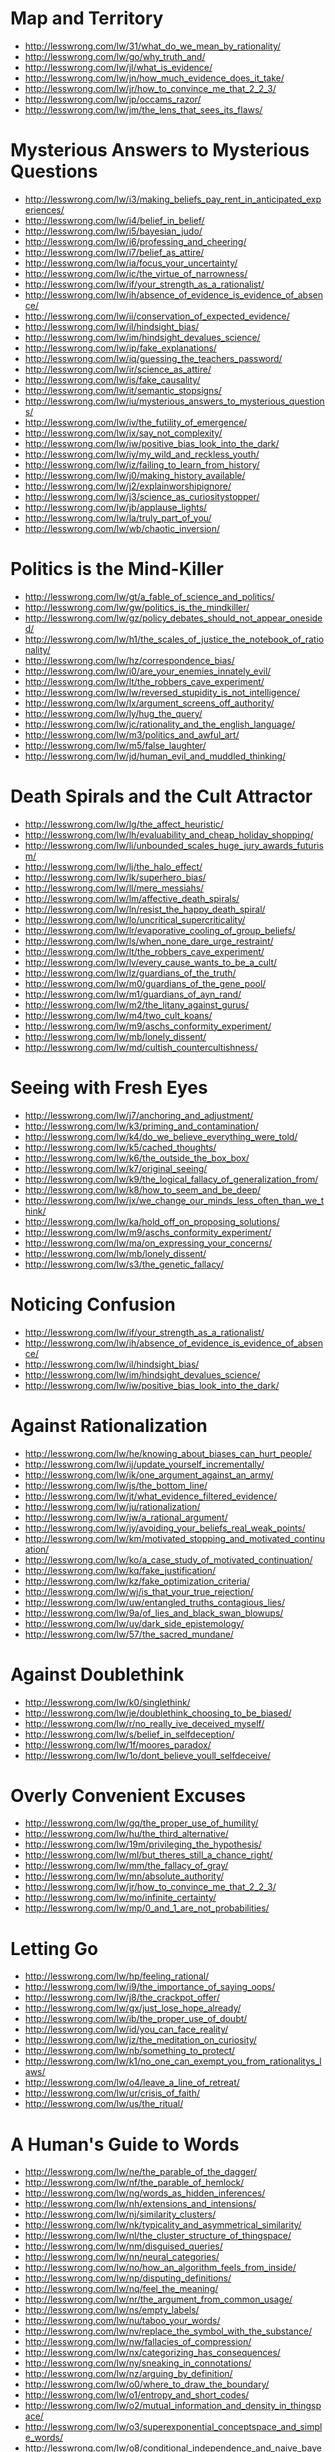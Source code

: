 * Map and Territory
  - http://lesswrong.com/lw/31/what_do_we_mean_by_rationality/
  - http://lesswrong.com/lw/go/why_truth_and/
  - http://lesswrong.com/lw/jl/what_is_evidence/
  - http://lesswrong.com/lw/jn/how_much_evidence_does_it_take/
  - http://lesswrong.com/lw/jr/how_to_convince_me_that_2_2_3/
  - http://lesswrong.com/lw/jp/occams_razor/
  - http://lesswrong.com/lw/jm/the_lens_that_sees_its_flaws/

* Mysterious Answers to Mysterious Questions
  - http://lesswrong.com/lw/i3/making_beliefs_pay_rent_in_anticipated_experiences/
  - http://lesswrong.com/lw/i4/belief_in_belief/
  - http://lesswrong.com/lw/i5/bayesian_judo/
  - http://lesswrong.com/lw/i6/professing_and_cheering/
  - http://lesswrong.com/lw/i7/belief_as_attire/
  - http://lesswrong.com/lw/ia/focus_your_uncertainty/
  - http://lesswrong.com/lw/ic/the_virtue_of_narrowness/
  - http://lesswrong.com/lw/if/your_strength_as_a_rationalist/
  - http://lesswrong.com/lw/ih/absence_of_evidence_is_evidence_of_absence/
  - http://lesswrong.com/lw/ii/conservation_of_expected_evidence/
  - http://lesswrong.com/lw/il/hindsight_bias/
  - http://lesswrong.com/lw/im/hindsight_devalues_science/
  - http://lesswrong.com/lw/ip/fake_explanations/
  - http://lesswrong.com/lw/iq/guessing_the_teachers_password/
  - http://lesswrong.com/lw/ir/science_as_attire/
  - http://lesswrong.com/lw/is/fake_causality/
  - http://lesswrong.com/lw/it/semantic_stopsigns/
  - http://lesswrong.com/lw/iu/mysterious_answers_to_mysterious_questions/
  - http://lesswrong.com/lw/iv/the_futility_of_emergence/
  - http://lesswrong.com/lw/ix/say_not_complexity/
  - http://lesswrong.com/lw/iw/positive_bias_look_into_the_dark/
  - http://lesswrong.com/lw/iy/my_wild_and_reckless_youth/
  - http://lesswrong.com/lw/iz/failing_to_learn_from_history/
  - http://lesswrong.com/lw/j0/making_history_available/
  - http://lesswrong.com/lw/j2/explainworshipignore/
  - http://lesswrong.com/lw/j3/science_as_curiositystopper/
  - http://lesswrong.com/lw/jb/applause_lights/
  - http://lesswrong.com/lw/la/truly_part_of_you/
  - http://lesswrong.com/lw/wb/chaotic_inversion/

* Politics is the Mind-Killer
  - http://lesswrong.com/lw/gt/a_fable_of_science_and_politics/
  - http://lesswrong.com/lw/gw/politics_is_the_mindkiller/
  - http://lesswrong.com/lw/gz/policy_debates_should_not_appear_onesided/
  - http://lesswrong.com/lw/h1/the_scales_of_justice_the_notebook_of_rationality/
  - http://lesswrong.com/lw/hz/correspondence_bias/
  - http://lesswrong.com/lw/i0/are_your_enemies_innately_evil/
  - http://lesswrong.com/lw/lt/the_robbers_cave_experiment/
  - http://lesswrong.com/lw/lw/reversed_stupidity_is_not_intelligence/
  - http://lesswrong.com/lw/lx/argument_screens_off_authority/
  - http://lesswrong.com/lw/ly/hug_the_query/
  - http://lesswrong.com/lw/jc/rationality_and_the_english_language/
  - http://lesswrong.com/lw/m3/politics_and_awful_art/
  - http://lesswrong.com/lw/m5/false_laughter/
  - http://lesswrong.com/lw/jd/human_evil_and_muddled_thinking/

* Death Spirals and the Cult Attractor
  - http://lesswrong.com/lw/lg/the_affect_heuristic/
  - http://lesswrong.com/lw/lh/evaluability_and_cheap_holiday_shopping/
  - http://lesswrong.com/lw/li/unbounded_scales_huge_jury_awards_futurism/
  - http://lesswrong.com/lw/lj/the_halo_effect/
  - http://lesswrong.com/lw/lk/superhero_bias/
  - http://lesswrong.com/lw/ll/mere_messiahs/
  - http://lesswrong.com/lw/lm/affective_death_spirals/
  - http://lesswrong.com/lw/ln/resist_the_happy_death_spiral/
  - http://lesswrong.com/lw/lo/uncritical_supercriticality/
  - http://lesswrong.com/lw/lr/evaporative_cooling_of_group_beliefs/
  - http://lesswrong.com/lw/ls/when_none_dare_urge_restraint/
  - http://lesswrong.com/lw/lt/the_robbers_cave_experiment/
  - http://lesswrong.com/lw/lv/every_cause_wants_to_be_a_cult/
  - http://lesswrong.com/lw/lz/guardians_of_the_truth/
  - http://lesswrong.com/lw/m0/guardians_of_the_gene_pool/
  - http://lesswrong.com/lw/m1/guardians_of_ayn_rand/
  - http://lesswrong.com/lw/m2/the_litany_against_gurus/
  - http://lesswrong.com/lw/m4/two_cult_koans/
  - http://lesswrong.com/lw/m9/aschs_conformity_experiment/
  - http://lesswrong.com/lw/mb/lonely_dissent/
  - http://lesswrong.com/lw/md/cultish_countercultishness/

* Seeing with Fresh Eyes
  - http://lesswrong.com/lw/j7/anchoring_and_adjustment/
  - http://lesswrong.com/lw/k3/priming_and_contamination/
  - http://lesswrong.com/lw/k4/do_we_believe_everything_were_told/
  - http://lesswrong.com/lw/k5/cached_thoughts/
  - http://lesswrong.com/lw/k6/the_outside_the_box_box/
  - http://lesswrong.com/lw/k7/original_seeing/
  - http://lesswrong.com/lw/k9/the_logical_fallacy_of_generalization_from/
  - http://lesswrong.com/lw/k8/how_to_seem_and_be_deep/
  - http://lesswrong.com/lw/jx/we_change_our_minds_less_often_than_we_think/
  - http://lesswrong.com/lw/ka/hold_off_on_proposing_solutions/
  - http://lesswrong.com/lw/m9/aschs_conformity_experiment/
  - http://lesswrong.com/lw/ma/on_expressing_your_concerns/
  - http://lesswrong.com/lw/mb/lonely_dissent/
  - http://lesswrong.com/lw/s3/the_genetic_fallacy/

* Noticing Confusion
  - http://lesswrong.com/lw/if/your_strength_as_a_rationalist/
  - http://lesswrong.com/lw/ih/absence_of_evidence_is_evidence_of_absence/
  - http://lesswrong.com/lw/il/hindsight_bias/
  - http://lesswrong.com/lw/im/hindsight_devalues_science/
  - http://lesswrong.com/lw/iw/positive_bias_look_into_the_dark/

* Against Rationalization
  - http://lesswrong.com/lw/he/knowing_about_biases_can_hurt_people/
  - http://lesswrong.com/lw/ij/update_yourself_incrementally/
  - http://lesswrong.com/lw/ik/one_argument_against_an_army/
  - http://lesswrong.com/lw/js/the_bottom_line/
  - http://lesswrong.com/lw/jt/what_evidence_filtered_evidence/
  - http://lesswrong.com/lw/ju/rationalization/
  - http://lesswrong.com/lw/jw/a_rational_argument/
  - http://lesswrong.com/lw/jy/avoiding_your_beliefs_real_weak_points/
  - http://lesswrong.com/lw/km/motivated_stopping_and_motivated_continuation/
  - http://lesswrong.com/lw/ko/a_case_study_of_motivated_continuation/
  - http://lesswrong.com/lw/kq/fake_justification/
  - http://lesswrong.com/lw/kz/fake_optimization_criteria/
  - http://lesswrong.com/lw/wj/is_that_your_true_rejection/
  - http://lesswrong.com/lw/uw/entangled_truths_contagious_lies/
  - http://lesswrong.com/lw/9a/of_lies_and_black_swan_blowups/
  - http://lesswrong.com/lw/uy/dark_side_epistemology/
  - http://lesswrong.com/lw/57/the_sacred_mundane/

* Against Doublethink
  - http://lesswrong.com/lw/k0/singlethink/
  - http://lesswrong.com/lw/je/doublethink_choosing_to_be_biased/
  - http://lesswrong.com/lw/r/no_really_ive_deceived_myself/
  - http://lesswrong.com/lw/s/belief_in_selfdeception/
  - http://lesswrong.com/lw/1f/moores_paradox/
  - http://lesswrong.com/lw/1o/dont_believe_youll_selfdeceive/

* Overly Convenient Excuses
  - http://lesswrong.com/lw/gq/the_proper_use_of_humility/
  - http://lesswrong.com/lw/hu/the_third_alternative/
  - http://lesswrong.com/lw/19m/privileging_the_hypothesis/
  - http://lesswrong.com/lw/ml/but_theres_still_a_chance_right/
  - http://lesswrong.com/lw/mm/the_fallacy_of_gray/
  - http://lesswrong.com/lw/mn/absolute_authority/
  - http://lesswrong.com/lw/jr/how_to_convince_me_that_2_2_3/
  - http://lesswrong.com/lw/mo/infinite_certainty/
  - http://lesswrong.com/lw/mp/0_and_1_are_not_probabilities/

* Letting Go
  - http://lesswrong.com/lw/hp/feeling_rational/
  - http://lesswrong.com/lw/i9/the_importance_of_saying_oops/
  - http://lesswrong.com/lw/j8/the_crackpot_offer/
  - http://lesswrong.com/lw/gx/just_lose_hope_already/
  - http://lesswrong.com/lw/ib/the_proper_use_of_doubt/
  - http://lesswrong.com/lw/id/you_can_face_reality/
  - http://lesswrong.com/lw/jz/the_meditation_on_curiosity/
  - http://lesswrong.com/lw/nb/something_to_protect/
  - http://lesswrong.com/lw/k1/no_one_can_exempt_you_from_rationalitys_laws/
  - http://lesswrong.com/lw/o4/leave_a_line_of_retreat/
  - http://lesswrong.com/lw/ur/crisis_of_faith/
  - http://lesswrong.com/lw/us/the_ritual/

* A Human's Guide to Words
  - http://lesswrong.com/lw/ne/the_parable_of_the_dagger/
  - http://lesswrong.com/lw/nf/the_parable_of_hemlock/
  - http://lesswrong.com/lw/ng/words_as_hidden_inferences/
  - http://lesswrong.com/lw/nh/extensions_and_intensions/
  - http://lesswrong.com/lw/nj/similarity_clusters/
  - http://lesswrong.com/lw/nk/typicality_and_asymmetrical_similarity/
  - http://lesswrong.com/lw/nl/the_cluster_structure_of_thingspace/
  - http://lesswrong.com/lw/nm/disguised_queries/
  - http://lesswrong.com/lw/nn/neural_categories/
  - http://lesswrong.com/lw/no/how_an_algorithm_feels_from_inside/
  - http://lesswrong.com/lw/np/disputing_definitions/
  - http://lesswrong.com/lw/nq/feel_the_meaning/
  - http://lesswrong.com/lw/nr/the_argument_from_common_usage/
  - http://lesswrong.com/lw/ns/empty_labels/
  - http://lesswrong.com/lw/nu/taboo_your_words/
  - http://lesswrong.com/lw/nv/replace_the_symbol_with_the_substance/
  - http://lesswrong.com/lw/nw/fallacies_of_compression/
  - http://lesswrong.com/lw/nx/categorizing_has_consequences/
  - http://lesswrong.com/lw/ny/sneaking_in_connotations/
  - http://lesswrong.com/lw/nz/arguing_by_definition/
  - http://lesswrong.com/lw/o0/where_to_draw_the_boundary/
  - http://lesswrong.com/lw/o1/entropy_and_short_codes/
  - http://lesswrong.com/lw/o2/mutual_information_and_density_in_thingspace/
  - http://lesswrong.com/lw/o3/superexponential_conceptspace_and_simple_words/
  - http://lesswrong.com/lw/o8/conditional_independence_and_naive_bayes/
  - http://lesswrong.com/lw/o9/words_as_mental_paintbrush_handles/
  - http://lesswrong.com/lw/oc/variable_question_fallacies/
  - http://lesswrong.com/lw/od/37_ways_that_words_can_be_wrong/

* Reductionism
  - http://lesswrong.com/lw/of/dissolving_the_question/
  - http://lesswrong.com/lw/og/wrong_questions/
  - http://lesswrong.com/lw/oh/righting_a_wrong_question/
  - http://lesswrong.com/lw/oi/mind_projection_fallacy/
  - http://lesswrong.com/lw/oj/probability_is_in_the_mind/
  - http://lesswrong.com/lw/ok/the_quotation_is_not_the_referent/
  - http://lesswrong.com/lw/om/qualitatively_confused/
  - http://lesswrong.com/lw/on/reductionism/
  - http://lesswrong.com/lw/oo/explaining_vs_explaining_away/
  - http://lesswrong.com/lw/op/fake_reductionism/
  - http://lesswrong.com/lw/oq/savanna_poets/
  - http://lesswrong.com/lw/p2/hand_vs_fingers/
  - http://lesswrong.com/lw/p3/angry_atoms/
  - http://lesswrong.com/lw/p4/heat_vs_motion/
  - http://lesswrong.com/lw/p5/brain_breakthrough_its_made_of_neurons/
  - http://lesswrong.com/lw/p6/reductive_reference/
  - http://lesswrong.com/lw/tv/excluding_the_supernatural/
  - http://lesswrong.com/lw/tw/psychic_powers/

* Quantum Physics
  - http://lesswrong.com/lw/oj/probability_is_in_the_mind/
  - http://lesswrong.com/lw/on/reductionism/
  - http://lesswrong.com/lw/p7/zombies_zombies/
  - http://lesswrong.com/lw/pb/belief_in_the_implied_invisible/
  - http://lesswrong.com/lw/pc/quantum_explanations/
  - http://lesswrong.com/lw/pd/configurations_and_amplitude/
  - http://lesswrong.com/lw/pe/joint_configurations/
  - http://lesswrong.com/lw/pf/distinct_configurations/
  - http://lesswrong.com/lw/pg/where_philosophy_meets_science/
  - http://lesswrong.com/lw/ph/can_you_prove_two_particles_are_identical/
  - http://lesswrong.com/lw/pi/classical_configuration_spaces/
  - http://lesswrong.com/lw/pj/the_quantum_arena/
  - http://lesswrong.com/lw/pk/feynman_paths/
  - http://lesswrong.com/lw/pl/no_individual_particles/
  - http://lesswrong.com/lw/pm/identity_isnt_in_specific_atoms/
  - http://lesswrong.com/lw/pp/decoherence/
  - http://lesswrong.com/lw/pq/the_socalled_heisenberg_uncertainty_principle/
  - http://lesswrong.com/lw/pr/which_basis_is_more_fundamental/
  - http://lesswrong.com/lw/ps/where_physics_meets_experience/
  - http://lesswrong.com/lw/pt/where_experience_confuses_physicists/
  - http://lesswrong.com/lw/pu/on_being_decoherent/
  - http://lesswrong.com/lw/pv/the_conscious_sorites_paradox/
  - http://lesswrong.com/lw/pw/decoherence_is_pointless/
  - http://lesswrong.com/lw/px/decoherent_essences/
  - http://lesswrong.com/lw/py/the_born_probabilities/
  - http://lesswrong.com/lw/pz/decoherence_as_projection/
  - http://lesswrong.com/lw/q0/entangled_photons/
  - http://lesswrong.com/lw/q1/bells_theorem_no_epr_reality/
  - http://lesswrong.com/lw/q2/spooky_action_at_a_distance_the_nocommunication/
  - http://lesswrong.com/lw/q3/decoherence_is_simple/
  - http://lesswrong.com/lw/q4/decoherence_is_falsifiable_and_testable/
  - http://lesswrong.com/lw/q5/quantum_nonrealism/
  - http://lesswrong.com/lw/q6/collapse_postulates/
  - http://lesswrong.com/lw/q7/if_manyworlds_had_come_first/
  - http://lesswrong.com/lw/q8/many_worlds_one_best_guess/
  - http://lesswrong.com/lw/qz/living_in_many_worlds/
  - http://lesswrong.com/lw/qm/machs_principle_antiepiphenomenal_physics/
  - http://lesswrong.com/lw/qo/relative_configuration_space/
  - http://lesswrong.com/lw/qp/timeless_physics/
  - http://lesswrong.com/lw/qq/timeless_beauty/
  - http://lesswrong.com/lw/qr/timeless_causality/
  - http://lesswrong.com/lw/qx/timeless_identity/
  - http://lesswrong.com/lw/r0/thou_art_physics/
  - http://lesswrong.com/lw/r1/timeless_control/
  - http://lesswrong.com/lw/q9/the_failures_of_eld_science/
  - http://lesswrong.com/lw/qa/the_dilemma_science_or_bayes/
  - http://lesswrong.com/lw/qb/science_doesnt_trust_your_rationality/
  - http://lesswrong.com/lw/qc/when_science_cant_help/
  - http://lesswrong.com/lw/qd/science_isnt_strict_enough/
  - http://lesswrong.com/lw/qe/do_scientists_already_know_this_stuff/
  - http://lesswrong.com/lw/qf/no_safe_defense_not_even_science/
  - http://lesswrong.com/lw/qg/changing_the_definition_of_science/
  - http://lesswrong.com/lw/qi/faster_than_science/
  - http://lesswrong.com/lw/qj/einsteins_speed/
  - http://lesswrong.com/lw/qk/that_alien_message/
  - http://lesswrong.com/lw/ql/my_childhood_role_model/
  - http://lesswrong.com/lw/qs/einsteins_superpowers/
  - http://lesswrong.com/lw/qt/class_project/
  - http://lesswrong.com/lw/qy/why_quantum/

* Metaethics
  - http://lesswrong.com/lw/rh/heading_toward_morality/
  - http://lesswrong.com/lw/rn/no_universally_compelling_arguments/
  - http://lesswrong.com/lw/ro/2place_and_1place_words/
  - http://lesswrong.com/lw/rq/what_would_you_do_without_morality/
  - http://lesswrong.com/lw/rr/the_moral_void/
  - http://lesswrong.com/lw/rs/created_already_in_motion/
  - http://lesswrong.com/lw/ru/the_bedrock_of_fairness/
  - http://lesswrong.com/lw/rw/moral_complexities/
  - http://lesswrong.com/lw/rx/is_morality_preference/
  - http://lesswrong.com/lw/ry/is_morality_given/
  - http://lesswrong.com/lw/s0/where_recursive_justification_hits_bottom/
  - http://lesswrong.com/lw/s2/my_kind_of_reflection/
  - http://lesswrong.com/lw/s3/the_genetic_fallacy/
  - http://lesswrong.com/lw/s4/fundamental_doubts/
  - http://lesswrong.com/lw/s5/rebelling_within_nature/
  - http://lesswrong.com/lw/s6/probability_is_subjectively_objective/
  - http://lesswrong.com/lw/s9/whither_moral_progress/
  - http://lesswrong.com/lw/sa/the_gift_we_give_to_tomorrow/
  - http://lesswrong.com/lw/sb/could_anything_be_right/
  - http://lesswrong.com/lw/sc/existential_angst_factory/
  - http://lesswrong.com/lw/sh/can_counterfactuals_be_true/
  - http://lesswrong.com/lw/si/math_is_subjunctively_objective/
  - http://lesswrong.com/lw/sj/does_your_morality_care_what_you_think/
  - http://lesswrong.com/lw/sk/changing_your_metaethics/
  - http://lesswrong.com/lw/sl/setting_up_metaethics/
  - http://lesswrong.com/lw/sm/the_meaning_of_right/
  - http://lesswrong.com/lw/sn/interpersonal_morality/
  - http://lesswrong.com/lw/sw/morality_as_fixed_computation/
  - http://lesswrong.com/lw/sx/inseparably_right_or_joy_in_the_merely_good/
  - http://lesswrong.com/lw/sy/sorting_pebbles_into_correct_heaps/
  - http://lesswrong.com/lw/sz/moral_error_and_moral_disagreement/
  - http://lesswrong.com/lw/t0/abstracted_idealized_dynamics/
  - http://lesswrong.com/lw/t1/arbitrary/
  - http://lesswrong.com/lw/t2/is_fairness_arbitrary/
  - http://lesswrong.com/lw/t3/the_bedrock_of_morality_arbitrary/
  - http://lesswrong.com/lw/t8/you_provably_cant_trust_yourself/
  - http://lesswrong.com/lw/t9/no_license_to_be_human/
  - http://lesswrong.com/lw/ta/invisible_frameworks/

* Fun Theory
  - http://lesswrong.com/lw/wv/prolegomena_to_a_theory_of_fun/
  - http://lesswrong.com/lw/ww/high_challenge/
  - http://lesswrong.com/lw/wx/complex_novelty/
  - http://lesswrong.com/lw/xk/continuous_improvement/
  - http://lesswrong.com/lw/wy/sensual_experience/
  - http://lesswrong.com/lw/wz/living_by_your_own_strength/
  - http://lesswrong.com/lw/xb/free_to_optimize/
  - http://lesswrong.com/lw/x2/harmful_options/
  - http://lesswrong.com/lw/x3/devils_offers/
  - http://lesswrong.com/lw/x4/nonperson_predicates/
  - http://lesswrong.com/lw/x8/amputation_of_destiny/
  - http://lesswrong.com/lw/x9/dunbars_function/
  - http://lesswrong.com/lw/xr/in_praise_of_boredom/
  - http://lesswrong.com/lw/xs/sympathetic_minds/
  - http://lesswrong.com/lw/xt/interpersonal_entanglement/
  - http://lesswrong.com/lw/xu/failed_utopia_42/
  - http://lesswrong.com/lw/xd/growing_up_is_hard/
  - http://lesswrong.com/lw/xe/changing_emotions/
  - http://lesswrong.com/lw/xg/emotional_involvement/
  - http://lesswrong.com/lw/xi/serious_stories/
  - http://lesswrong.com/lw/xl/eutopia_is_scary/
  - http://lesswrong.com/lw/xm/building_weirdtopia/
  - http://lesswrong.com/lw/xo/justified_expectation_of_pleasant_surprises/
  - http://lesswrong.com/lw/xp/seduced_by_imagination/
  - http://lesswrong.com/lw/xc/the_uses_of_fun_theory/
  - http://lesswrong.com/lw/xw/higher_purpose/

* The Craft and the Community
  - http://lesswrong.com/lw/1e/raising_the_sanity_waterline/
  - http://lesswrong.com/lw/2c/a_sense_that_more_is_possible/
  - http://lesswrong.com/lw/2i/epistemic_viciousness/
  - http://lesswrong.com/lw/2j/schools_proliferating_without_evidence/
  - http://lesswrong.com/lw/2s/3_levels_of_rationality_verification/
  - http://lesswrong.com/lw/3h/why_our_kind_cant_cooperate/
  - http://lesswrong.com/lw/42/tolerate_tolerance/
  - http://lesswrong.com/lw/4d/youre_calling_who_a_cult_leader/
  - http://lesswrong.com/lw/4y/on_things_that_are_awesome/
  - http://lesswrong.com/lw/5j/your_price_for_joining/
  - http://lesswrong.com/lw/5t/can_humanism_match_religions_output/
  - http://lesswrong.com/lw/5v/church_vs_taskforce/
  - http://lesswrong.com/lw/66/rationality_common_interest_of_many_causes/
  - http://lesswrong.com/lw/64/helpless_individuals/
  - http://lesswrong.com/lw/65/money_the_unit_of_caring/
  - http://lesswrong.com/lw/6z/purchase_fuzzies_and_utilons_separately/
  - http://lesswrong.com/lw/77/selecting_rationalist_groups/
  - http://lesswrong.com/lw/7k/incremental_progress_and_the_valley/
  - http://lesswrong.com/lw/8t/whiningbased_communities/
  - http://lesswrong.com/lw/9c/mandatory_secret_identities/
  - http://lesswrong.com/lw/9v/beware_of_otheroptimizing/
  - http://lesswrong.com/lw/ab/akrasia_and_shangrila/
  - http://lesswrong.com/lw/9m/collective_apathy_and_the_internet/
  - http://lesswrong.com/lw/5f/bayesians_vs_barbarians/
  - http://lesswrong.com/lw/ap/of_gender_and_rationality/
  - http://lesswrong.com/lw/bd/my_way/
  - http://lesswrong.com/lw/c3/the_sin_of_underconfidence/
  - http://lesswrong.com/lw/c1/wellkept_gardens_die_by_pacifism/
  - http://lesswrong.com/lw/d4/practical_advice_backed_by_deep_theories/
  - http://lesswrong.com/lw/d3/less_meta/
  - http://lesswrong.com/lw/c4/go_forth_and_create_the_art/

* Highly Advanced Epistemology 101 for Beginners
  - http://lesswrong.com/lw/eqn/the_useful_idea_of_truth/
  - http://lesswrong.com/r/lesswrong/lw/eta/rationality_appreciating_cognitive_algorithms/
  - http://lesswrong.com/r/lesswrong/lw/erp/skill_the_map_is_not_the_territory/
  - http://lesswrong.com/lw/etf/firewalling_the_optimal_from_the_rational/
  - http://lesswrong.com/lw/eva/the_fabric_of_real_things/
  - http://lesswrong.com/lw/ev3/causal_diagrams_and_causal_models/
  - http://lesswrong.com/r/lesswrong/lw/ezu/stuff_that_makes_stuff_happen/
  - http://lesswrong.com/lw/f1u/causal_reference/
  - http://lesswrong.com/r/lesswrong/lw/fok/causal_universes/
  - http://lesswrong.com/lw/f43/proofs_implications_and_models/
  - http://lesswrong.com/lw/f4e/logical_pinpointing/
  - http://lesswrong.com/lw/g0i/standard_and_nonstandard_numbers/
  - http://lesswrong.com/lw/g1y/godels_completeness_and_incompleteness_theorems/
  - http://lesswrong.com/r/lesswrong/lw/g7n/secondorder_logic_the_controversy/
  - http://lesswrong.com/r/lesswrong/lw/frz/mixed_reference_the_great_reductionist_project/
  - http://lesswrong.com/r/lesswrong/lw/fv3/by_which_it_may_be_judged/

* Joy in the Merely Real
  - http://lesswrong.com/lw/or/joy_in_the_merely_real/
  - http://lesswrong.com/lw/os/joy_in_discovery/
  - http://lesswrong.com/lw/ot/bind_yourself_to_reality/
  - http://lesswrong.com/lw/ou/if_you_demand_magic_magic_wont_help/
  - http://lesswrong.com/lw/ve/mundane_magic/
  - http://lesswrong.com/lw/ow/the_beauty_of_settled_science/
  - http://lesswrong.com/lw/ox/amazing_breakthrough_day_april_1st/
  - http://lesswrong.com/lw/oy/is_humanism_a_religionsubstitute/
  - http://lesswrong.com/lw/oz/scarcity/
  - http://lesswrong.com/lw/p0/to_spread_science_keep_it_secret/
  - http://lesswrong.com/lw/p1/initiation_ceremony/
  - http://lesswrong.com/lw/uf/awww_a_zebra/

* Zombies
  - http://lesswrong.com/lw/p7/zombies_zombies/
  - http://lesswrong.com/lw/p8/zombie_responses/
  - http://lesswrong.com/lw/p9/the_generalized_antizombie_principle/
  - http://lesswrong.com/lw/pa/gazp_vs_glut/
  - http://lesswrong.com/lw/pb/belief_in_the_implied_invisible/
  - http://lesswrong.com/lw/pn/zombies_the_movie/
  - http://lesswrong.com/lw/f1u/causal_reference/

* Evolution
  - http://lesswrong.com/lw/kr/an_alien_god/
  - http://lesswrong.com/lw/ks/the_wonder_of_evolution/
  - http://lesswrong.com/lw/kt/evolutions_are_stupid_but_work_anyway/
  - http://lesswrong.com/lw/l0/adaptationexecuters_not_fitnessmaximizers/
  - http://lesswrong.com/lw/l6/no_evolutions_for_corporations_or_nanodevices/
  - http://lesswrong.com/lw/l5/evolving_to_extinction/
  - http://lesswrong.com/lw/kw/the_tragedy_of_group_selectionism/
  - http://lesswrong.com/lw/kz/fake_optimization_criteria/

* Challenging the Difficult
  - http://lesswrong.com/lw/gq/the_proper_use_of_humility/
  - http://lesswrong.com/lw/h8/tsuyoku_naritai_i_want_to_become_stronger/
  - http://lesswrong.com/lw/h9/tsuyoku_vs_the_egalitarian_instinct/
  - http://lesswrong.com/lw/lz/guardians_of_the_truth/
  - http://lesswrong.com/lw/m1/guardians_of_ayn_rand/
  - http://lesswrong.com/lw/hl/lotteries_a_waste_of_hope/
  - http://lesswrong.com/lw/hm/new_improved_lottery/
  - http://lesswrong.com/lw/q9/the_failures_of_eld_science/
  - http://lesswrong.com/lw/r5/the_quantum_physics_sequence/
  - http://lesswrong.com/lw/nb/something_to_protect/
  - http://lesswrong.com/lw/qs/einsteins_superpowers/
  - http://lesswrong.com/lw/uh/trying_to_try/
  - http://lesswrong.com/lw/ui/use_the_try_harder_luke/
  - http://lesswrong.com/lw/un/on_doing_the_impossible/
  - http://lesswrong.com/lw/uo/make_an_extraordinary_effort/
  - http://lesswrong.com/lw/up/shut_up_and_do_the_impossible/

* Yudkowsky's Coming of Age
  - http://lesswrong.com/lw/ty/my_childhood_death_spiral/
  - http://lesswrong.com/lw/tz/my_best_and_worst_mistake/
  - http://lesswrong.com/lw/u0/raised_in_technophilia/
  - http://lesswrong.com/lw/u1/a_prodigy_of_refutation/
  - http://lesswrong.com/lw/u2/the_sheer_folly_of_callow_youth/
  - http://lesswrong.com/lw/u7/that_tiny_note_of_discord/
  - http://lesswrong.com/lw/u8/fighting_a_rearguard_action_against_the_truth/
  - http://lesswrong.com/lw/u9/my_naturalistic_awakening/
  - http://lesswrong.com/lw/ua/the_level_above_mine/
  - http://lesswrong.com/lw/ub/competent_elites/
  - http://lesswrong.com/lw/uc/aboveaverage_ai_scientists/
  - http://lesswrong.com/lw/ue/the_magnitude_of_his_own_folly/
  - http://lesswrong.com/lw/uk/beyond_the_reach_of_god/
  - http://lesswrong.com/lw/ul/my_bayesian_enlightenment/

* Ethical injunction
  - http://lesswrong.com/lw/uu/why_does_power_corrupt/
  - http://lesswrong.com/lw/uv/ends_dont_justify_means_among_humans/
  - http://lesswrong.com/lw/uw/entangled_truths_contagious_lies/
  - http://lesswrong.com/lw/uz/protected_from_myself/
  - http://lesswrong.com/lw/v0/ethical_inhibitions/
  - http://lesswrong.com/lw/v1/ethical_injunctions/
  - http://lesswrong.com/lw/v2/prices_or_bindings/
  - http://lesswrong.com/lw/v3/ethics_notes/

